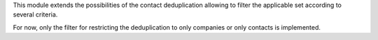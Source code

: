 This module extends the possibilities of the contact deduplication allowing
to filter the applicable set according to several criteria.

For now, only the filter for restricting the deduplication to only companies or
only contacts is implemented.
